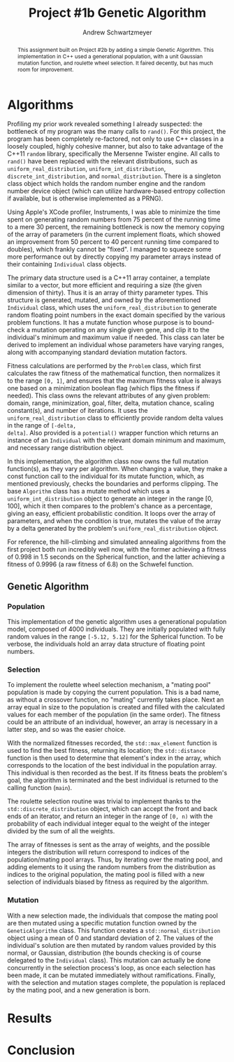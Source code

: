 #+TITLE:     Project #1b Genetic Algorithm
#+AUTHOR:    Andrew Schwartzmeyer
#+EMAIL:     schw2620@vandals.uidaho.edu
#+OPTIONS:   H:3 num:t toc:nil \n:nil @:t ::t |:t ^:t -:t f:t *:t <:t
#+OPTIONS:   TeX:t LaTeX:t skip:nil d:nil todo:t pri:nil tags:not-in-toc
#+INFOJS_OPT: view:nil toc:nil ltoc:t mouse:underline buttons:0 path:http://orgmode.org/org-info.js
#+EXPORT_SELECT_TAGS: export
#+EXPORT_EXCLUDE_TAGS: noexport

#+BEGIN_abstract
This assignment built on Project #2b by adding a simple Genetic
Algorithm. This implementation in C++ used a generational population,
with a unit Gaussian mutation function, and roulette wheel
selection. It faired decently, but has much room for improvement.
#+END_abstract

* Assignment :noexport:
   DEADLINE: <2014-02-21 Fri>
The goal of this project is to write a genetic algorithm (GA) for a
series of benchmark optimization problems. In each case the problem is
to optimize, i.e. find the (global) minimum, of a real valued
function.

To test the GA we'll use 6 standard, benchmark, real-valued functions:

1. Spherical
2. Rosenbrock
3. Rastrigin
4. Schwefel
5. Ackley
6. Griewangk

Each of these functions is defined at [[http://www.cs.cmu.edu/afs/cs/project/jair/pub/volume24/ortizboyer05a-html/node6.html#tabla:DefFunc][here]]. (Note the first function
labeled as Schwefel on this page is actually the double sum, which we
are not using. We are using the Schwefel function defined immediately
after the Rastigin function.)

Pay careful attention to the ranges of the functions. You will want to
use those ranges both in creating intial individuals and in
controlling the generation of neighbors, e.g. you don't want your GA
'wondering' out of the search space. Note that here the functions are
all defined with 30 dimensions, e.g. P = 30 in the function
definitions.

** Task
Write a GA to find the input values (x_{1}, ... ,x_{30}) that minimizes each
of the six benchmark problems.

You need to pick the details of the GA, including:
- Representation
- Fitness function
- Algorithm type: Steady state or generational
- Crossover type: 1-point, 2-point, uniform, arithmetic, etc.
- Mutation rate
- etc.

** Write-up
You must write a short paper describing the results of your project
that includes the following sections:

- Abstract - a short (~200 words) summary of what you did and what the
  results were.
- Algorithm descriptions - clear, complete descriptions of your GA. Be
  careful to include all of the details someone would need to
  replicate your work.
- Examples of necessary details include (there are others):
  - How fitness is measured
  - Exactly how initial random solutions are generated
  - Mutation rates
  - etc.
- Basically every time you make a decision about how the algorithm
  works (what type of crossover it will use, how mutaiton is
  performed, etc.) you should make a note of it.
- Results - you should include graphs and/or tables to make it easy to
  understand the results. Make sure that the graphs and table are
  clearly labeled.
- Conclusions - based on your results draw some specific conclusions
  about how well the algorithm performed.

* Notes :noexport:
** Functions
*** Ackley
- f_{Ack}(x) = 20 + e - 20exp(-0.2\radic((1/p)(\sum_{i=1})^{p}(x_{i})^{2})) - exp((1/p)(\sum_{i=1})^{p}cos(2(\pi)x_{i}))
- x_{i} \in [-30, 30]
- x^{\*} = (0, 0, ..., 0); f_{Ack}(x^{\*}) = 0

*** Griewangk
- f_{Gri}(x) = 1 + (\sum_{i=1})^{p}(x_{i})^{2}/4000 - (\prod_{i=1})^{p}cos(x_{i}/\radic(i))
- x_{i} \in [-600, 600]
- x^{\*} = (0, 0, ..., 0); f_{Gri}(x^{\*}) = 0

*** Rastrigin
- f_{Ras}(x) = 10p + (\sum_{i=1})^{p} ((x_{i})^{2} - 10cos(2(\pi)x_{i}))
- x_{i} \in [-5.12, 5.12]
- x^{\*} = (0, 0, ..., 0); f_{Ras}(x^{\*}) = 0

*** Rosenbrock
- f_{Ros}(x) = (\sum_{i=1})^{p-1}[100(x_{i+1} - (x_{i})^{2})^{2} + (x_{i} - 1)^{2}]
- x_{i} \in [-2.048, 2.048]
- x^{\*} = (1, 1, ..., 1); f_{Ros}(x^{\*}) = 0

*** Schwefel
f_{Sch}(x) = 418.9829 \cdot p + (\sum_{i=1})^{p} x_{i }sin(\radic|x_{i}|)
x_{i} \in [-512.03, 511.97]
x^{\*} = (-420.9687, ..., -420.9687); f_{Sch}(x^{\*}) = 0

Use more random restarts, fewer neighbors

*** Spherical
- f_{Sph}(x) = (\sum_{i=1})^{p} (x_{i})^{2}
- x_{i} \in [-5.12, 5.12]
- x^{\*} = (0, 0, ..., 0); f_{Sph}(x^{\*}) = 0

Use fewer random restarts, more neighbors

* Algorithms

Profiling my prior work revealed something I already suspected: the
bottleneck of my program was the many calls to =rand()=. For this
project, the program has been completely re-factored, not only to use
C++ classes in a loosely coupled, highly cohesive manner, but also to
take advantage of the C++11 =random= library, specifically the
Mersenne Twister engine. All calls to =rand()= have been replaced
with the relevant distributions, such as =uniform_real_distribution=,
=uniform_int_distribution=, =discrete_int_distribution=, and
=normal_distribution=. There is a singleton class object which holds
the random number engine and the random number device object (which can
utilize hardware-based entropy collection if available, but is
otherwise implemented as a PRNG).

Using Apple's XCode profiler, Instruments, I was able to minimize the
time spent on generating random numbers from 75 percent of the running
time to a mere 30 percent, the remaining bottleneck is now the memory
copying of the array of parameters (in the current implement floats,
which showed an improvement from 50 percent to 40 percent running time
compared to doubles), which frankly cannot be "fixed". I managed to
squeeze some more performance out by directly copying my parameter
arrays instead of their containing =Individual= class objects.

The primary data structure used is a C++11 array container, a template
similar to a vector, but more efficient and requiring a size (the
given dimension of thirty). Thus it is an array of thirty parameter
types. This structure is generated, mutated, and owned by the
aforementioned =Individual= class, which uses the
=uniform_real_distribution= to generate random floating point numbers
in the exact domain specified by the various problem functions. It
has a mutate function whose purpose is to bound-check a mutation
operating on any single given gene, and clip it to the individual's
minimum and maximum value if needed. This class can later be derived
to implement an individual whose parameters have varying ranges,
along with accompanying standard deviation mutation factors.

Fitness calculations are performed by the =Problem= class, which first
calculates the raw fitness of the mathematical function, then
normalizes it to the range =[0, 1]=, and ensures that the maximum
fitness value is always one based on a minimization boolean flag
(which flips the fitness if needed). This class owns the relevant
attributes of any given problem: domain, range, minimization, goal,
filter, delta, mutation chance, scaling constant(s), and number of
iterations. It uses the =uniform_real_distribution= class to
efficiently provide random delta values in the range of =[-delta,
delta]=. Also provided is a =potential()= wrapper function which
returns an instance of an =Individual= with the relevant domain
minimum and maximum, and necessary range distribution object.

In this implementation, the algorithm class now owns the full mutation
function(s), as they vary per algorithm. When changing a value, they
make a const function call to the individual for its mutate function,
which, as mentioned previously, checks the boundaries and performs
clipping. The base =Algorithm= class has a mutate method which uses a
=uniform_int_distribution= object to generate an integer in the range
[0, 100], which it then compares to the problem's chance as a
percentage, giving an easy, efficient probabilistic condition. It
loops over the array of parameters, and when the condition is true,
mutates the value of the array by a delta generated by the problem's
=uniform_real_distribution= object.

For reference, the hill-climbing and simulated annealing algorithms
from the first project both run incredibly well now, with the former
achieving a fitness of 0.998 in 1.5 seconds on the Spherical function,
and the latter achieving a fitness of 0.9996 (a raw fitness of 6.8) on
the Schwefel function.

** Genetic Algorithm
*** Population

This implementation of the genetic algorithm uses a generational
population model, composed of 4000 individuals. They are initially
populated with fully random values in the range =[-5.12, 5.12]= for
the Spherical function. To be verbose, the individuals hold an array data
structure of floating point numbers.

*** Selection

To implement the roulette wheel selection mechanism, a "mating pool"
population is made by copying the current population. This is a bad
name, as without a crossover function, no "mating" currently takes
place. Next an array equal in size to the population is created and
filled with the calculated values for each member of the population
(in the same order). The fitness could be an attribute of an
individual, however, an array is necessary in a latter step, and so
was the easier choice.

With the normalized fitnesses recorded, the =std::max_element=
function is used to find the best fitness, returning its location; the
=std::distance= function is then used to determine that element's
index in the array, which corresponds to the location of the best
individual in the population array. This individual is then recorded
as the best. If its fitness beats the problem's goal, the algorithm
is terminated and the best individual is returned to the calling
function (=main=).

The roulette selection routine was trivial to implement thanks to the
=std::discrete_distribution= object, which can accept the front and back
ends of an iterator, and return an integer in the range of =[0, n)=
with the probability of each individual integer equal to the weight
of the integer divided by the sum of all the weights.

The array of fitnesses is sent as the array of weights, and the
possible integers the distribution will return correspond to indices
of the population/mating pool arrays. Thus, by iterating over the
mating pool, and adding elements to it using the random numbers from
the distribution as indices to the original population, the mating
pool is filled with a new selection of individuals biased by fitness
as required by the algorithm.

*** Mutation

With a new selection made, the individuals that compose the
mating pool are then mutated using a specific mutation function owned
by the =GeneticAlgorithm= class. This function creates a
=std::normal_distribution= object using a mean of 0 and standard
deviation of 2. The values of the individual's solution are then
mutated by random values provided by this normal, or Gaussian,
distribution (the bounds checking is of course delegated to the
=Individual= class). This mutation can actually be done concurrently
in the selection process's loop, as once each selection has been
made, it can be mutated immediately without ramifications. Finally,
with the selection and mutation stages complete, the population is
replaced by the mating pool, and a new generation is born.

* Results
* Conclusion
